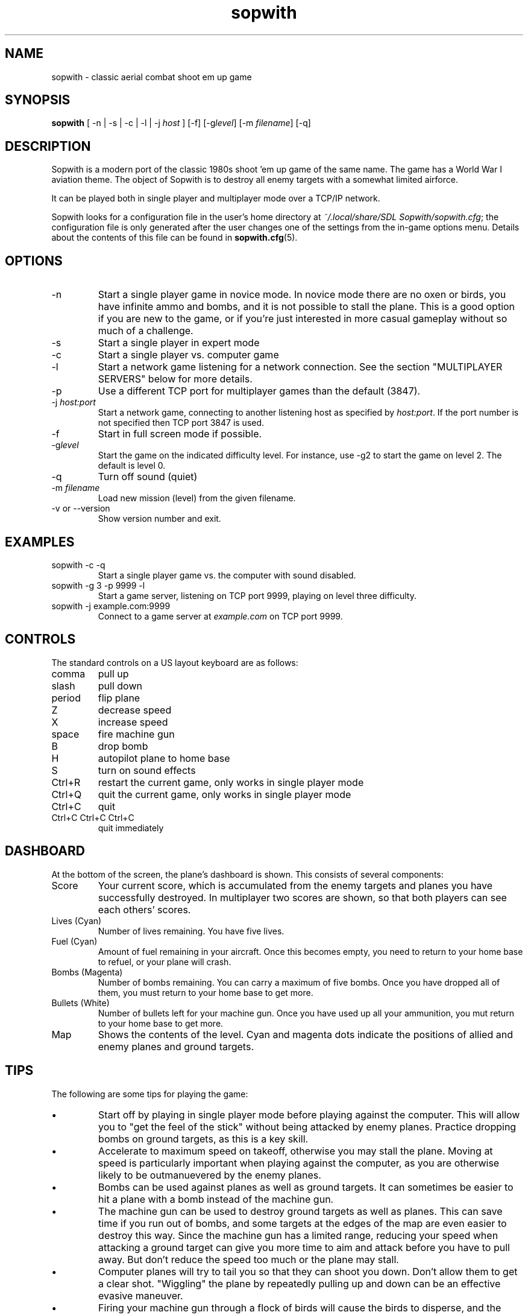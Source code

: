 .TH sopwith 6
.
.SH NAME
sopwith \- classic aerial combat shoot em up game
.
.SH SYNOPSIS
.B sopwith 
[ \-n | \-s | \-c | \-l | \-j \fIhost\fR ] [\-f] [\-g\fIlevel\fR] [\-m \fIfilename\fR] [\-q]
.
.SH DESCRIPTION
Sopwith is a modern port of the classic 1980s shoot 'em up game of the same
name. The game has a World War I aviation theme. The object of Sopwith is to
destroy all enemy targets with a somewhat limited airforce.
.PP
It can be played both in single player and multiplayer mode over a TCP/IP network.
.PP
Sopwith looks for a configuration file in the user's home directory at
\fI~/.local/share/SDL Sopwith/sopwith.cfg\fR; the configuration file is only
generated after the user changes one of the settings from the in-game options
menu. Details about the contents of this file can be found in \fBsopwith.cfg\fR(5).
.
.SH OPTIONS
.TP
\-n
Start a single player game in novice mode. In novice mode there are no oxen or
birds, you have infinite ammo and bombs, and it is not possible to stall the
plane. This is a good option if you are new to the game, or if you're just
interested in more casual gameplay without so much of a challenge.
.TP
\-s
Start a single player in expert mode
.TP
\-c
Start a single player vs. computer game
.TP
\-l
Start a network game listening for a network connection.
See the section "MULTIPLAYER SERVERS" below for more details.
.TP
\-p
Use a different TCP port for multiplayer games than the default (3847).
.TP
\-j \fIhost:port\fR
Start a network game, connecting to another listening host as specified
by \fIhost:port\fR. If the port number is not specified then TCP port 3847 is
used.
.TP
\-f
Start in full screen mode if possible.
.TP
\-g\fIlevel\fR
Start the game on the indicated difficulty level. For instance, use \-g2 to start
the game on level 2. The default is level 0.
.TP
\-q
Turn off sound (quiet)
.TP
\-m \fIfilename\fR
Load new mission (level) from the given filename.
.TP
\-v or \-\-version
Show version number and exit.
.
.SH EXAMPLES
.TP
sopwith -c -q
Start a single player game vs. the computer with sound disabled.
.TP
sopwith -g 3 -p 9999 -l
Start a game server, listening on TCP port 9999, playing on level three
difficulty.
.TP
sopwith -j example.com:9999
Connect to a game server at \fIexample.com\fR on TCP port 9999.
.
.SH CONTROLS
The standard controls on a US layout keyboard are as follows:
.TP 
comma
pull up
.TP
slash
pull down
.TP
period
flip plane
.TP
Z
decrease speed
.TP
X
increase speed
.TP
space
fire machine gun
.TP
B
drop bomb
.TP
H
autopilot plane to home base
.TP
S
turn on sound effects
.TP
Ctrl+R
restart the current game, only works in single player mode
.TP
Ctrl+Q
quit the current game, only works in single player mode
.TP
Ctrl+C
quit
.TP
Ctrl+C Ctrl+C Ctrl+C
quit immediately
.
.SH DASHBOARD
At the bottom of the screen, the plane's dashboard is shown. This consists of
several components:
.TP
Score
Your current score, which is accumulated from the enemy targets and planes you
have successfully destroyed. In multiplayer two scores are shown, so that both
players can see each others' scores.
.TP
Lives (Cyan)
Number of lives remaining. You have five lives.
.TP
Fuel (Cyan)
Amount of fuel remaining in your aircraft. Once this becomes empty, you need to
return to your home base to refuel, or your plane will crash.
.TP
Bombs (Magenta)
Number of bombs remaining. You can carry a maximum of five bombs. Once you have
dropped all of them, you must return to your home base to get more.
.TP
Bullets (White)
Number of bullets left for your machine gun. Once you have used up all your
ammunition, you mut return to your home base to get more.
.TP
Map
Shows the contents of the level. Cyan and magenta dots indicate the positions
of allied and enemy planes and ground targets.
.
.SH TIPS
The following are some tips for playing the game:
.IP \(bu
Start off by playing in single player mode before playing against the computer.
This will allow you to "get the feel of the stick" without being attacked by
enemy planes. Practice dropping bombs on ground targets, as this is a key
skill.
.IP \(bu
Accelerate to maximum speed on takeoff, otherwise you may stall the plane.
Moving at speed is particularly important when playing against the computer,
as you are otherwise likely to be outmanuevered by the enemy planes.
.IP \(bu
Bombs can be used against planes as well as ground targets. It can sometimes
be easier to hit a plane with a bomb instead of the machine gun.
.IP \(bu
The machine gun can be used to destroy ground targets as well as planes. This
can save time if you run out of bombs, and some targets at the edges of the
map are even easier to destroy this way. Since the machine gun has a limited
range, reducing your speed when attacking a ground target can give you more
time to aim and attack before you have to pull away. But don't reduce the speed
too much or the plane may stall.
.IP \(bu
Computer planes will try to tail you so that they can shoot you down. Don't
allow them to get a clear shot. "Wiggling" the plane by repeatedly pulling up
and down can be an effective evasive maneuver.
.IP \(bu
Firing your machine gun through a flock of birds will cause the birds to
disperse, and the computer planes will sometimes hit a bird and crash. However,
this tactic can also backfire for obvious reasons.
.IP \(bu
Each computer plane has a "territory" and if you escape that territory they
will break off their pursuit. At the boundary between territories you can
sometimes trick two planes into crashing into each other.
.IP \(bu
When your plane is crashing, the pull up/down keys still have a small effect on
your trajectory. You can use this to try to crash your plane into a ground
target.
.IP \(bu
Hitting the top of your screen stalls your plane. Hold down the pull up key to
break out of the stall before your plane crashes into the ground.
.IP \(bu
The autopilot can make mistakes that lead to a crash. This is particularly a
risk in higher levels if you're flying at very high speed. To avoid crashing,
make sure that you're as close as possible to your home base before hitting the
home key, and that you have a clear path to the runway.
.IP \(bu
It's possible to fly upside down, but trying to drop bombs while inverted is
usually unwise.
.
.SH MEDALS
.
If the "medals" game option is turned on, the player is rewarded with ribbons
and medals for the following:
.
.TP
Flying Ace Ribbon (cyan with a single white stripe)
Shooting down 5 planes
.TP
Top Flying Ace Ribbon (cyan with two white stripes)
Shooting down 25 planes (difficult!)
.TP
Service Ribbon (cyan with white edges)
Three successful raids
.TP
Perfect Ribbon (white with two magenta stripes)
Finishing a level with no planes lost
.TP
Competence Medal (white medal on a cyan ribbon)
Gaining 25 points in a single flight, where 3 points are awarded per plane
and 4 per building
.TP
Ribbon of Competence (white with magenta stripe)
As above, a second time
.TP
Purple Heart (magenta heart on a cyan ribbon)
Returning to base after having been damaged. This medal is impossible to
attain if wounded planes are turned off.
.TP
Ribbon of Valour (magenta with white stripe)
Gaining a certain number of points for destroyed planes and buildings; the
points depend on whether the player was damaged at that point in time, and
how far away the destroyed object was from the player's base
.TP
Victoria Cross (cyan cross on a magenta ribbon)
As above, but a few more points
.PP
Medals are only awarded if you get back to base safely. For example, if you
destroy some targets but then crash, or if you shoot down a plane but get shot
down yourself, it doesn't count.
.
.SH MULTIPLAYER SERVERS
.
When run in "listen" mode with the \fB\-l\fR command line flag (see above),
\fBsopwith\fR runs as a server that listens for an incoming connection.
To make this server available from a home Internet connection, you will
typically have to set up a port forward from your Internet router. The port
to forward is TCP port 3847. You will also need to find out your public IP
address so that the other player can connect.
.PP
Alternatively, if you have access to a *nix-based server then it may be
preferable to run something like a dedicated server that avoids the hassle
of port forwarding and dynamic IPs. All that is needed in order to do this
is to run a TCP server that forwards connections between two clients. This
can be done using \fBnc\fR(1); for example:
.
.RS
nc -l -p 3847 -c "nc -l -p 3847"
.RE
.
Developing the above command into a complete shell script for a
continually-active dedicated server is left as an exercise for the reader.
.
.SH WWW
.UR https://fragglet.github.io/sdl-sopwith
.UE
.SH BUGS
.IP \(bu
Multiplayer is currently very limited; only two player games are supported.
The original game allowed up to four players per game when using the
Imaginet network hardware.
.IP \(bu
Planes fly increasingly fast at higher levels and the game eventually
becomes unplayable.
.IP \(bu
The plane AI (used for computer planes and for the autopilot) sometimes
does very stupid things.
.IP \(bu
There is only one level.
.SH BUG REPORTS
Bugs can be reported to the GitHub issue tracker:
.UR https://github.com/fragglet/sdl-sopwith
.UE
.
.SH SEE ALSO
\fBsopwith.cfg\fR(5),
\fBtriplane\fR(6),
\fBairstrike\fR(6),
\fBpiu-piu\fR(1)
.
.SH AUTHORS
Originally written by David L. Clark for BMB Compuscience
.br
Modern SDL port By
.MT fraggle@gmail.com
Simon Howard
.ME ,
Jesse Smith
.
.SH HISTORY
Sopwith was originally developed by BMB Compuscience of Canada as a
demonstration game for their Imaginet Networking System. The system was not
commercially successful but Sopwith became a popular game for the IBM PC and
compatibles. A sequel that is referred to by fans as "Sopwith 2" was actually a
newer version rather than a different game, but included extra features, such
as oxen and birds (the oxen being an in-joke reference to a BMB employee who
was nicknamed "Ox").
.PP
The original author, David L. Clark, later released "Sopwith - The Network
Edition" with several extra features including comical heads-up "splats" and
wounded planes; a follow-up titled "The Author's Edition" contained the same
features. This version of Sopwith is based on the released source code to the
Author's Edition.
.PP
The real Sopwith Camel F.1 was one of the most famous fighter planes of World
War I; Camel pilots shot down 1,294 enemy aircraft over the course of the war,
more than any other aircraft. The plane gained a reputation for being agile
but difficult to fly; many novice pilots crashed the plane on takeoff. The
Camel was designed and manufactured by the Sopwith Aviation Company, founded by
aviation pioneer Thomas Sopwith; 5,490 aircraft were produced. In popular
culture the Camel is known for being the biplane flown by the protagonist in
the \fIBiggles\fR series of novels, and by Snoopy in the \fIPeanuts\fR comic
strip.
.SH COPYRIGHT
Copyright \(co 1984, 1985, 1987 BMB Compuscience Inc.
.br
Copyright \(co 1984-2000 David L. Clark
.br
Copyright \(co 2001-2024 Simon Howard, Jesse Smith
.PP
This program is free software; you can redistribute it and/or modify
it under the terms of the GNU General Public License as published by
the Free Software Foundation; either version 2 of the License, or
(at your option) any later version.
.PP
This program is distributed in the hope that it will be useful,
but WITHOUT ANY WARRANTY; without even the implied warranty of
MERCHANTABILITY or FITNESS FOR A PARTICULAR PURPOSE. See the
GNU General Public License for more details.
